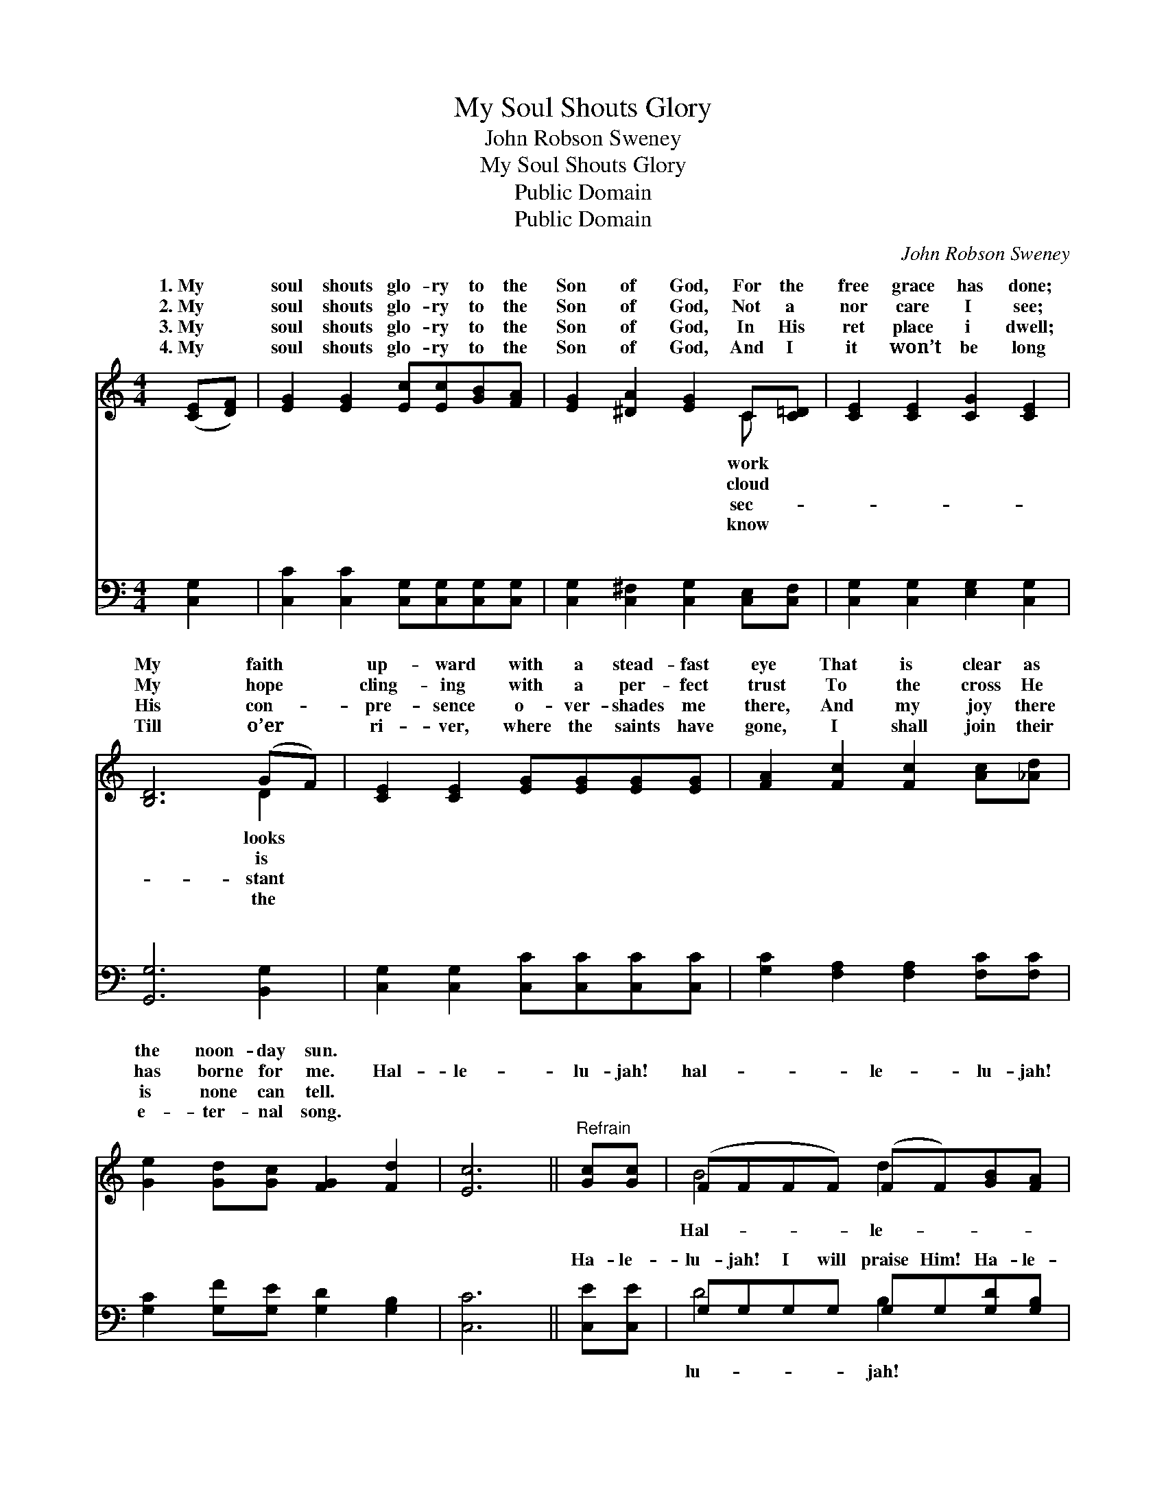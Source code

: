 X:1
T:My Soul Shouts Glory
T:John Robson Sweney
T:My Soul Shouts Glory
T:Public Domain
T:Public Domain
C:John Robson Sweney
Z:Public Domain
%%score ( 1 2 ) ( 3 4 )
L:1/8
M:4/4
K:C
V:1 treble 
V:2 treble 
V:3 bass 
V:4 bass 
V:1
 ([CE][DF]) | [EG]2 [EG]2 [Ec][Ec][GB][FA] | [EG]2 [^DA]2 [EG]2 C[C=D] | [CE]2 [CE]2 [CG]2 [CE]2 | %4
w: 1.~My *|soul shouts glo- ry to the|Son of God, For the|free grace has done;|
w: 2.~My *|soul shouts glo- ry to the|Son of God, Not a|nor care I see;|
w: 3.~My *|soul shouts glo- ry to the|Son of God, In His|ret place i dwell;|
w: 4.~My *|soul shouts glo- ry to the|Son of God, And I|it won’t be long|
 [B,D]6 (GF) | [CE]2 [CE]2 [EG][EG][EG][EG] | [FA]2 [Fc]2 [Fc]2 [Ac][_Ad] | %7
w: My faith *|up- ward with a stead- fast|eye That is clear as|
w: My hope *|cling- ing with a per- fect|trust To the cross He|
w: His con- *|pre- sence o- ver- shades me|there, And my joy there|
w: Till o’er *|ri- ver, where the saints have|gone, I shall join their|
 [Ge]2 [Gd][Gc] [FG]2 [Fd]2 | [Ec]6 ||"^Refrain" [Gc][Gc] | (FFFF) (FF)[GB][FA] | %11
w: the noon- day sun. *||||
w: has borne for me. Hal-|le-|lu- jah!|hal- * * * le- * lu- jah!|
w: is none can tell. *||||
w: e- ter- nal song. *||||
 (EEEE) (EE)[Gc][Gd] | [Ge][Ge][Ge][Ge] [Gd][Gd][^Fc][Fc] | [Gd]6 [Gc][Gd] | [Ge]4 [Ec]2 [EG][EG] | %15
w: ||||
w: lu- * * * jah * to the|I a- dore; I will praise Him, I|will praise Him,|Hal- le- lu- jah!|
w: ||||
w: ||||
 [FA]4 [Ac]2 [GB][FA] | [EG][EG][Ec][Ec] [Fd][Fd][Ec][DB] | [Ec]6 |] %18
w: |||
w: I will praise Him|ev- er- more. * * * * *||
w: |||
w: |||
V:2
 x2 | x8 | x6 C x | x8 | x6 D2 | x8 | x8 | x8 | x6 || x2 | B4 d2 x2 | G4 c2 x2 | x8 | x8 | x8 | %15
w: ||work||looks|||||||||||
w: ||cloud||is||||||Hal- le-|Sav- ior||||
w: ||sec-||stant|||||||||||
w: ||know||the|||||||||||
 x8 | x8 | x6 |] %18
w: |||
w: |||
w: |||
w: |||
V:3
 [C,G,]2 | [C,C]2 [C,C]2 [C,G,][C,G,][C,G,][C,G,] | [C,G,]2 [C,^F,]2 [C,G,]2 [C,E,][C,F,] | %3
w: ~|~ ~ ~ ~ ~ ~|~ ~ ~ ~ ~|
 [C,G,]2 [C,G,]2 [E,G,]2 [C,G,]2 | [G,,G,]6 [B,,G,]2 | [C,G,]2 [C,G,]2 [C,C][C,C][C,C][C,C] | %6
w: ~ ~ ~ ~|~ ~|~ ~ ~ ~ ~ ~|
 [G,C]2 [F,A,]2 [F,A,]2 [F,C][F,C] | [G,C]2 [G,F][G,E] [G,D]2 [G,B,]2 | [C,C]6 || [C,E][C,E] | %10
w: ~ ~ ~ ~ ~|~ ~ ~ ~ ~|~|Ha- le-|
 G,G,G,G, G,G,[G,D][G,B,] | C,C,C,C, C,C,[E,C][G,B,] | CCCC [B,D][B,D][A,D][A,D] | %13
w: lu- jah! I will praise Him! Ha- le-|I will praise Him! ~ ~ ~ ~|~ ~ ~ ~ ~ Ha- le- lu-|
 [G,B,]2 [G,B,][G,B,] [G,B,][G,B,][E,C][D,B,] | [C,C][C,C][C,C][C,C] [C,G,][C,G,][C,C][C,C] | %15
w: Him! I will praise Him, I will|praise Him and a- dore. * * *|
 [F,C][F,C][F,C][F,C] [F,C]2 [F,C][F,C] | [G,C][G,C][G,C][G,C] [G,B,][G,B,]G,G, | [C,G,]6 |] %18
w: |||
V:4
 x2 | x8 | x8 | x8 | x8 | x8 | x8 | x8 | x6 || x2 | D4 B,2 x2 | C4 G,2 x2 | CCCC x4 | x8 | x8 | %15
w: ||||||||||lu- jah!|~ ~|jah! I will praise|||
 x8 | x6 G,G, | x6 |] %18
w: |||


